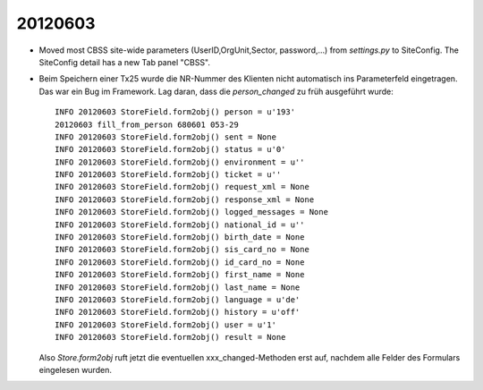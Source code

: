 20120603
========


- Moved most CBSS site-wide parameters 
  (UserID,OrgUnit,Sector, password,...) 
  from `settings.py` to SiteConfig.
  The SiteConfig detail has a new Tab panel "CBSS".

- Beim Speichern einer Tx25 wurde die NR-Nummer des Klienten nicht 
  automatisch ins Parameterfeld eingetragen.
  Das war ein Bug im Framework. 
  Lag daran, dass die `person_changed` zu früh ausgeführt wurde::
  
    INFO 20120603 StoreField.form2obj() person = u'193'
    20120603 fill_from_person 680601 053-29
    INFO 20120603 StoreField.form2obj() sent = None
    INFO 20120603 StoreField.form2obj() status = u'0'
    INFO 20120603 StoreField.form2obj() environment = u''
    INFO 20120603 StoreField.form2obj() ticket = u''
    INFO 20120603 StoreField.form2obj() request_xml = None
    INFO 20120603 StoreField.form2obj() response_xml = None
    INFO 20120603 StoreField.form2obj() logged_messages = None
    INFO 20120603 StoreField.form2obj() national_id = u''
    INFO 20120603 StoreField.form2obj() birth_date = None
    INFO 20120603 StoreField.form2obj() sis_card_no = None
    INFO 20120603 StoreField.form2obj() id_card_no = None
    INFO 20120603 StoreField.form2obj() first_name = None
    INFO 20120603 StoreField.form2obj() last_name = None
    INFO 20120603 StoreField.form2obj() language = u'de'
    INFO 20120603 StoreField.form2obj() history = u'off'
    INFO 20120603 StoreField.form2obj() user = u'1'
    INFO 20120603 StoreField.form2obj() result = None  

  Also `Store.form2obj` ruft jetzt die eventuellen xxx_changed-Methoden erst auf, 
  nachdem alle Felder des Formulars eingelesen wurden.